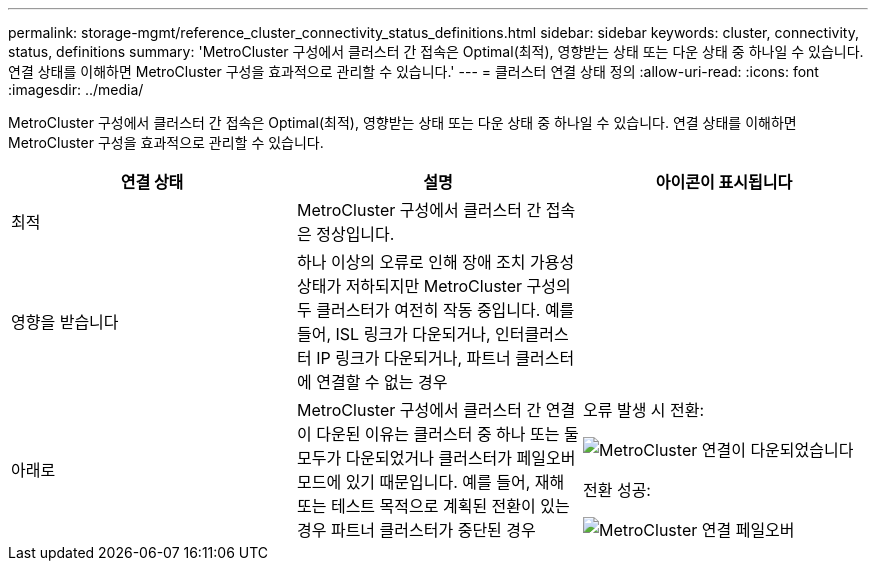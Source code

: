 ---
permalink: storage-mgmt/reference_cluster_connectivity_status_definitions.html 
sidebar: sidebar 
keywords: cluster, connectivity, status, definitions 
summary: 'MetroCluster 구성에서 클러스터 간 접속은 Optimal(최적), 영향받는 상태 또는 다운 상태 중 하나일 수 있습니다. 연결 상태를 이해하면 MetroCluster 구성을 효과적으로 관리할 수 있습니다.' 
---
= 클러스터 연결 상태 정의
:allow-uri-read: 
:icons: font
:imagesdir: ../media/


[role="lead"]
MetroCluster 구성에서 클러스터 간 접속은 Optimal(최적), 영향받는 상태 또는 다운 상태 중 하나일 수 있습니다. 연결 상태를 이해하면 MetroCluster 구성을 효과적으로 관리할 수 있습니다.

|===
| 연결 상태 | 설명 | 아이콘이 표시됩니다 


 a| 
최적
 a| 
MetroCluster 구성에서 클러스터 간 접속은 정상입니다.
 a| 
image:../media/metrocluster_connectivity_optimal.gif[""]



 a| 
영향을 받습니다
 a| 
하나 이상의 오류로 인해 장애 조치 가용성 상태가 저하되지만 MetroCluster 구성의 두 클러스터가 여전히 작동 중입니다. 예를 들어, ISL 링크가 다운되거나, 인터클러스터 IP 링크가 다운되거나, 파트너 클러스터에 연결할 수 없는 경우
 a| 
image:../media/metrocluster_connectivity_impacted.gif[""]



 a| 
아래로
 a| 
MetroCluster 구성에서 클러스터 간 연결이 다운된 이유는 클러스터 중 하나 또는 둘 모두가 다운되었거나 클러스터가 페일오버 모드에 있기 때문입니다. 예를 들어, 재해 또는 테스트 목적으로 계획된 전환이 있는 경우 파트너 클러스터가 중단된 경우
 a| 
오류 발생 시 전환:

image::../media/metrocluster_connectivity_down.gif[MetroCluster 연결이 다운되었습니다]

전환 성공:

image::../media/metrocluster_connectivity_failover.gif[MetroCluster 연결 페일오버]

|===